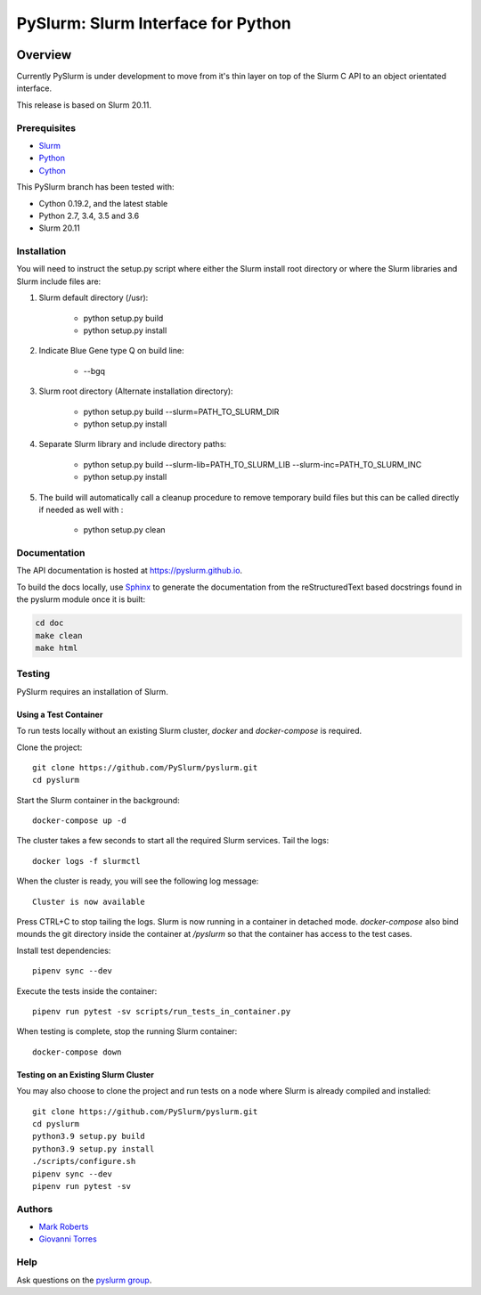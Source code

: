 ***********************************
PySlurm: Slurm Interface for Python
***********************************

.. image:: https://github.com/PySlurm/pyslurm/actions/workflows/pyslurm.yml/badge.svg
    :target: https://github.com/PySlurm/pyslurm/actions/workflows/pyslurm.yml

Overview
========

Currently PySlurm is under development to move from it's thin layer on top of
the Slurm C API to an object orientated interface.

This release is based on Slurm 20.11.

Prerequisites
*************

* `Slurm <https://www.schedmd.com>`_
* `Python <https://www.python.org>`_
* `Cython <https://cython.org>`_

This PySlurm branch has been tested with:

* Cython 0.19.2, and the latest stable
* Python 2.7, 3.4, 3.5 and 3.6
* Slurm 20.11


Installation
************

You will need to instruct the setup.py script where either the Slurm install
root directory or where the Slurm libraries and Slurm include files are:

#. Slurm default directory (/usr):

    * python setup.py build

    * python setup.py install

#. Indicate Blue Gene type Q on build line:

    * --bgq

#. Slurm root directory (Alternate installation directory):

    * python setup.py build --slurm=PATH_TO_SLURM_DIR

    * python setup.py install

#. Separate Slurm library and include directory paths:

    * python setup.py build --slurm-lib=PATH_TO_SLURM_LIB --slurm-inc=PATH_TO_SLURM_INC

    * python setup.py install

#. The build will automatically call a cleanup procedure to remove temporary build files but this can be called directly if needed as well with :

    * python setup.py clean

Documentation
*************

The API documentation is hosted at https://pyslurm.github.io.

To build the docs locally, use `Sphinx <http://www.sphinx-doc.org>`_ to
generate the documentation from the reStructuredText based docstrings found in
the pyslurm module once it is built:

.. code-block:: console

    cd doc
    make clean
    make html


Testing
*******

PySlurm requires an installation of Slurm.

Using a Test Container
----------------------

To run tests locally without an existing Slurm cluster, `docker` and
`docker-compose` is required.

Clone the project::

    git clone https://github.com/PySlurm/pyslurm.git
    cd pyslurm

Start the Slurm container in the background::

    docker-compose up -d

The cluster takes a few seconds to start all the required Slurm services. Tail the logs::

    docker logs -f slurmctl

When the cluster is ready, you will see the following log message::

    Cluster is now available

Press CTRL+C to stop tailing the logs. Slurm is now running in a container in detached mode. `docker-compose` also bind mounds the git directory
inside the container at `/pyslurm` so that the container has access to the test cases.

Install test dependencies::

    pipenv sync --dev

Execute the tests inside the container::

    pipenv run pytest -sv scripts/run_tests_in_container.py

When testing is complete, stop the running Slurm container::

    docker-compose down

Testing on an Existing Slurm Cluster
------------------------------------

You may also choose to clone the project and run tests on a node where Slurm is already compiled and installed::

    git clone https://github.com/PySlurm/pyslurm.git
    cd pyslurm
    python3.9 setup.py build
    python3.9 setup.py install
    ./scripts/configure.sh
    pipenv sync --dev
    pipenv run pytest -sv

Authors
*******

* `Mark Roberts <https://github.com/gingergeeks>`_
* `Giovanni Torres <https://github.com/giovtorres>`_

Help
****

Ask questions on the `pyslurm group <https://groups.google.com/forum/#!forum/pyslurm>`_.
